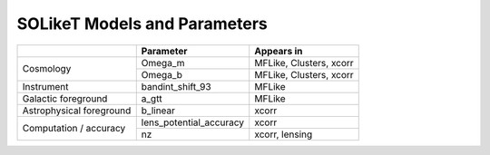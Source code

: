 =============================
SOLikeT Models and Parameters
=============================


+--------------------------+-------------------------+--------------------------+
|                          | Parameter               | Appears in               |
+==========================+=========================+==========================+
| Cosmology                | Omega_m                 | MFLike, Clusters, xcorr  |
|                          +-------------------------+--------------------------+
|                          | Omega_b                 | MFLike, Clusters, xcorr  |
+--------------------------+-------------------------+--------------------------+
| Instrument               | bandint_shift_93        | MFLike                   |
+--------------------------+-------------------------+--------------------------+
| Galactic foreground      | a_gtt                   | MFLike                   |
+--------------------------+-------------------------+--------------------------+
| Astrophysical foreground | b_linear                | xcorr                    |
+--------------------------+-------------------------+--------------------------+
| Computation / accuracy   | lens_potential_accuracy | xcorr                    |
|                          +-------------------------+--------------------------+
|                          | nz                      | xcorr, lensing           |
+--------------------------+-------------------------+--------------------------+
